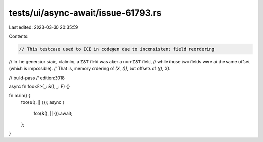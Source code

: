 tests/ui/async-await/issue-61793.rs
===================================

Last edited: 2023-03-30 20:35:59

Contents:

.. code-block:: rs

    // This testcase used to ICE in codegen due to inconsistent field reordering
// in the generator state, claiming a ZST field was after a non-ZST field,
// while those two fields were at the same offset (which is impossible).
// That is, memory ordering of `(X, ())`, but offsets of `((), X)`.

// build-pass
// edition:2018

async fn foo<F>(_: &(), _: F) {}

fn main() {
    foo(&(), || {});
    async {
        foo(&(), || {}).await;
    };
}



